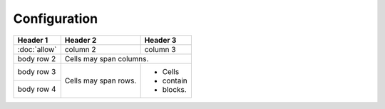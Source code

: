 =============
Configuration
=============

+--------------+------------+-----------+ 
| Header 1     | Header 2   | Header 3  | 
+==============+============+===========+ 
| :doc:`allow` | column 2   | column 3  | 
+--------------+------------+-----------+ 
| body row 2   | Cells may span columns.| 
+--------------+------------+-----------+ 
| body row 3   | Cells may  | - Cells   | 
+--------------+ span rows. | - contain | 
| body row 4   |            | - blocks. | 
+--------------+------------+-----------+